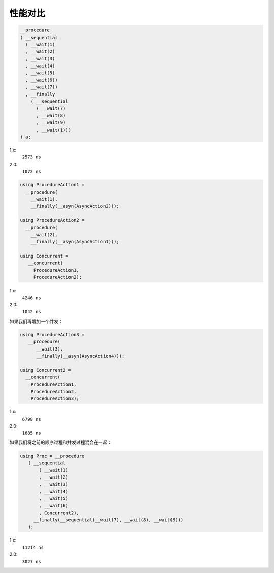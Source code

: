 .. _performance:

性能对比
==============

.. code-block:: c++

   __procedure
   ( __sequential
     ( __wait(1)
     , __wait(2)
     , __wait(3)
     , __wait(4)
     , __wait(5)
     , __wait(6))
     , __wait(7))
     , __finally
       ( __sequential
         ( __wait(7)
         , __wait(8)
         , __wait(9)
         , __wait(1)))
   ) a;

1.x:
  ``2573 ns``

2.0:
  ``1072 ns``

.. code-block:: c++

   using ProcedureAction1 =
     __procedure(
       __wait(1),
       __finally(__asyn(AsyncAction2)));

   using ProcedureAction2 =
     __procedure(
       __wait(2),
       __finally(__asyn(AsyncAction1)));

   using Concurrent =
      __concurrent(
        ProcedureAction1,
        ProcedureAction2);

1.x:
  ``4246 ns``

2.0:
  ``1042 ns``


如果我们再增加一个并发：

.. code-block:: c++

   using ProcedureAction3 =
      __procedure(
         __wait(3),
         __finally(__asyn(AsyncAction4)));

   using Concurrent2 =
     __concurrent(
       ProcedureAction1,
       ProcedureAction2,
       ProcedureAction3);

1.x:
  ``6798 ns``

2.0:
  ``1685 ns``

如果我们将之前的顺序过程和并发过程混合在一起：

.. code-block:: c++

   using Proc = __procedure
      ( __sequential
          ( __wait(1)
          , __wait(2)
          , __wait(3)
          , __wait(4)
          , __wait(5)
          , __wait(6)
          , Concurrent2),
        __finally(__sequential(__wait(7), __wait(8), __wait(9)))
      );

1.x:
  ``11214 ns``

2.0:
  ``3027 ns``

